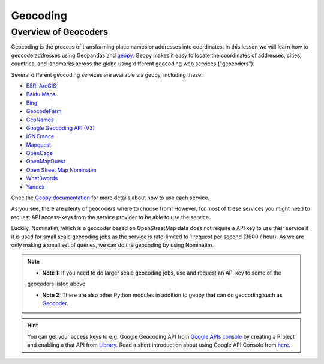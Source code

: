 Geocoding
=========

Overview of Geocoders
---------------------

Geocoding is the process of transforming place names or addresses into coordinates.
In this lesson we will learn how to geocode addresses using Geopandas and
`geopy <https://geopy.readthedocs.io/en/stable/>`__. Geopy makes it easy to
locate the coordinates of addresses, cities, countries, and landmarks
across the globe using different geocoding web services ("geocoders").

Several different geocoding services are available via geopy, including these:

-  `ESRI ArcGIS <https://developers.arcgis.com/rest/geocode/api-reference/overview-world-geocoding-service.htm>`__
-  `Baidu Maps <http://lbsyun.baidu.com/index.php?title=webapi/guide/webservice-geocoding>`__
-  `Bing <https://msdn.microsoft.com/en-us/library/ff701715.aspx>`__
-  `GeocodeFarm <https://www.geocode.farm/geocoding/free-api-documentation/>`__
-  `GeoNames <http://www.geonames.org/export/geonames-search.html>`__
-  `Google Geocoding API (V3) <https://developers.google.com/maps/documentation/geocoding/>`__
-  `IGN France <https://geoservices.ign.fr/documentation/geoservices/index.html>`__
-  `Mapquest <https://developer.mapquest.com/documentation/open/>`__
-  `OpenCage <https://opencagedata.com/api>`__
-  `OpenMapQuest <http://developer.mapquest.com/web/products/open/geocoding-service>`__
-  `Open Street Map Nominatim <https://wiki.openstreetmap.org/wiki/Nominatim>`__
-  `What3words <https://developer.what3words.com/public-api/docsv2#overview>`__
-  `Yandex <https://tech.yandex.com/maps/doc/geocoder/desc/concepts/input_params-docpage/>`__

Chec the `Geopy documentation <https://geopy.readthedocs.io/en/stable/>`__ for more details
about how to use each service.

As you see, there are plenty of geocoders where to choose from! However, for most of these services you might need to
request API access-keys from the service provider to be able to use the service.

Luckily, Nominatim, which is a geocoder based on OpenStreetMap data does not require a API key to use their service
if it is used for small scale geocoding jobs as the service is rate-limited to 1 request per second (3600 / hour).
As we are only making a small set of queries, we can do the geocoding by using Nominatim.

.. note::

   - **Note 1:** If you need to do larger scale geocoding jobs, use and request an API key to some of the
   geocoders listed above.

   - **Note 2:** There are also other Python modules in addition to geopy that can do geocoding such as `Geocoder <http://geocoder.readthedocs.io/>`__.

.. hint::

    You can get your access keys to e.g. Google Geocoding API from `Google APIs console <https://code.google.com/apis/console>`__ by creating a Project
    and enabling a that API from `Library <https://console.developers.google.com/apis/library>`__. Read a
    short introduction about using Google API Console from `here <https://developers.googleblog.com/2016/03/introducing-google-api-console.html>`__.
